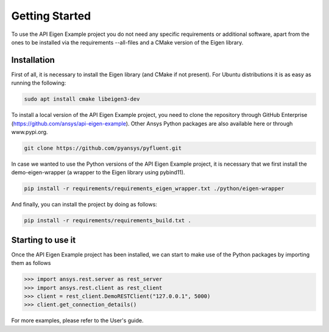.. _getting_started:

===============
Getting Started
===============
To use the API Eigen Example project you do not need any specific requirements or
additional software, apart from the ones to be installed via the requirements --all-files
and a CMake version of the Eigen library.

************
Installation
************

First of all, it is necessary to install the Eigen library (and CMake if not present). For Ubuntu
distributions it is as easy as running the following:

.. code:: bash

    sudo apt install cmake libeigen3-dev

To install a local version of the API Eigen Example project, you need to clone the repository through
GitHub Enterprise (https://github.com/ansys/api-eigen-example).
Other Ansys Python packages are also available here or through www.pypi.org. 

.. code:: bash

	git clone https://github.com/pyansys/pyfluent.git

In case we wanted to use the Python versions of the API Eigen Example project, it is necessary
that we first install the demo-eigen-wrapper (a wrapper to the Eigen library using pybind11).

.. code:: bash

    pip install -r requirements/requirements_eigen_wrapper.txt ./python/eigen-wrapper

And finally, you can install the project by doing as follows:

.. code:: bash

    pip install -r requirements/requirements_build.txt .


******************
Starting to use it
******************

Once the API Eigen Example project has been installed, we can start to make use of the Python
packages by importing them as follows

.. code:: python

    >>> import ansys.rest.server as rest_server
    >>> import ansys.rest.client as rest_client
    >>> client = rest_client.DemoRESTClient("127.0.0.1", 5000)
    >>> client.get_connection_details()

For more examples, please refer to the User's guide.



